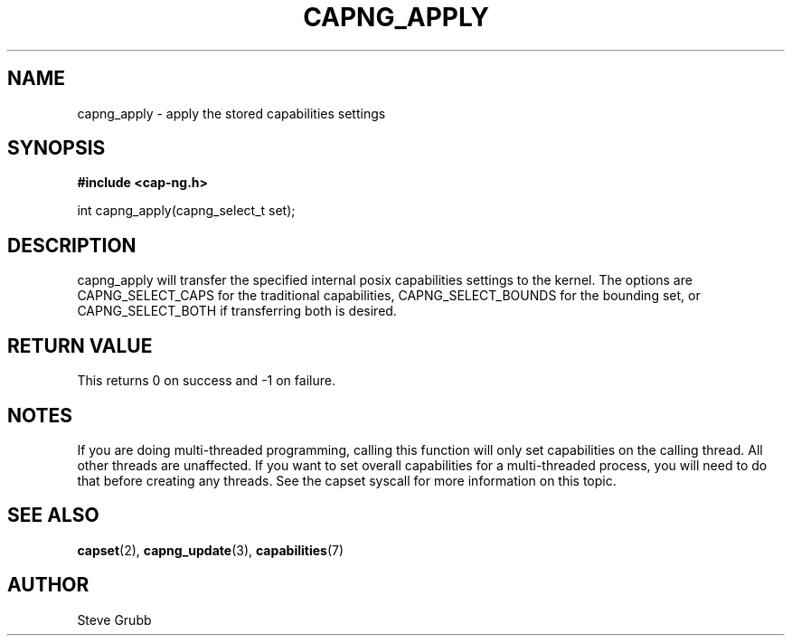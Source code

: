 .TH "CAPNG_APPLY" "3" "June 2009" "Red Hat" "Libcap-ng API"
.SH NAME
capng_apply \- apply the stored capabilities settings
.SH "SYNOPSIS"
.B #include <cap-ng.h>
.sp
int capng_apply(capng_select_t set);

.SH "DESCRIPTION"

capng_apply will transfer the specified internal posix capabilities settings to the kernel. The options are CAPNG_SELECT_CAPS for the traditional capabilities, CAPNG_SELECT_BOUNDS for the bounding set, or CAPNG_SELECT_BOTH if transferring both is desired. 

.SH "RETURN VALUE"

This returns 0 on success and -1 on failure.

.SH NOTES

If you are doing multi-threaded programming, calling this function will only set capabilities on the calling thread. All other threads are unaffected. If you want to set overall capabilities for a multi-threaded process, you will need to do that before creating any threads. See the capset syscall for more information on this topic.

.SH "SEE ALSO"

.BR capset (2),
.BR capng_update (3),
.BR capabilities (7) 

.SH AUTHOR
Steve Grubb
